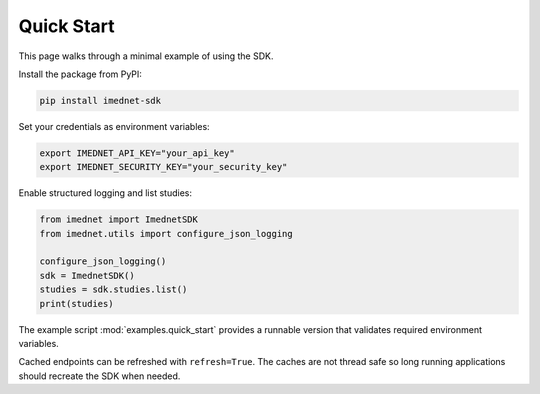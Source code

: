 Quick Start
===========

This page walks through a minimal example of using the SDK.

Install the package from PyPI:

.. code-block:: console

   pip install imednet-sdk

Set your credentials as environment variables:

.. code-block:: bash

   export IMEDNET_API_KEY="your_api_key"
   export IMEDNET_SECURITY_KEY="your_security_key"

Enable structured logging and list studies:

.. code-block:: python

   from imednet import ImednetSDK
   from imednet.utils import configure_json_logging

   configure_json_logging()
   sdk = ImednetSDK()
   studies = sdk.studies.list()
   print(studies)

The example script :mod:`examples.quick_start` provides a runnable version that
validates required environment variables.

Cached endpoints can be refreshed with ``refresh=True``. The caches are not thread safe so long running applications should recreate the SDK when needed.
